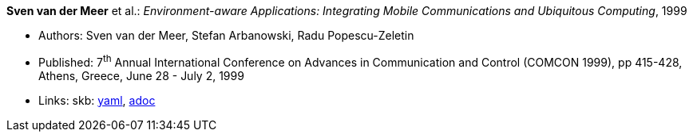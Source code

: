 //
// This file was generated by SKB-Dashboard, task 'lib-yaml2src'
// - on Tuesday November  6 at 20:44:43
// - skb-dashboard: https://www.github.com/vdmeer/skb-dashboard
//

*Sven van der Meer* et al.: _Environment-aware Applications: Integrating Mobile Communications and Ubiquitous Computing_, 1999

* Authors: Sven van der Meer, Stefan Arbanowski, Radu Popescu-Zeletin
* Published: 7^th^ Annual International Conference on Advances in Communication and Control (COMCON 1999), pp 415-428, Athens, Greece, June 28 - July 2, 1999
* Links:
      skb:
        https://github.com/vdmeer/skb/tree/master/data/library/inproceedings/1990/vandermeer-1999-comcon.yaml[yaml],
        https://github.com/vdmeer/skb/tree/master/data/library/inproceedings/1990/vandermeer-1999-comcon.adoc[adoc]

